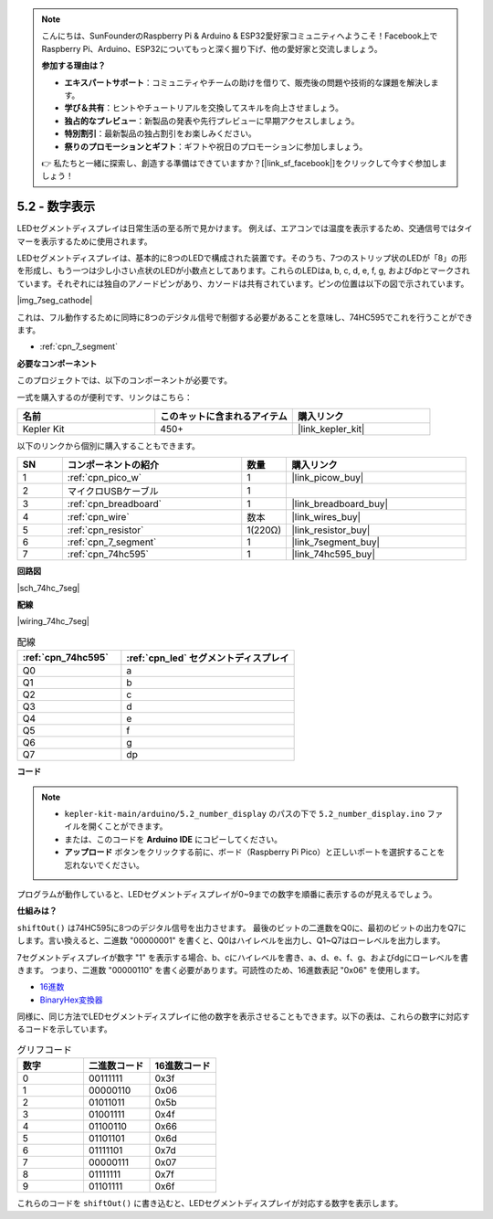 .. note::

    こんにちは、SunFounderのRaspberry Pi & Arduino & ESP32愛好家コミュニティへようこそ！Facebook上でRaspberry Pi、Arduino、ESP32についてもっと深く掘り下げ、他の愛好家と交流しましょう。

    **参加する理由は？**

    - **エキスパートサポート**：コミュニティやチームの助けを借りて、販売後の問題や技術的な課題を解決します。
    - **学び＆共有**：ヒントやチュートリアルを交換してスキルを向上させましょう。
    - **独占的なプレビュー**：新製品の発表や先行プレビューに早期アクセスしましょう。
    - **特別割引**：最新製品の独占割引をお楽しみください。
    - **祭りのプロモーションとギフト**：ギフトや祝日のプロモーションに参加しましょう。

    👉 私たちと一緒に探索し、創造する準備はできていますか？[|link_sf_facebook|]をクリックして今すぐ参加しましょう！

.. _ar_74hc_7seg:

5.2 - 数字表示
=======================

LEDセグメントディスプレイは日常生活の至る所で見かけます。
例えば、エアコンでは温度を表示するため、交通信号ではタイマーを表示するために使用されます。

LEDセグメントディスプレイは、基本的に8つのLEDで構成された装置です。そのうち、7つのストリップ状のLEDが「8」の形を形成し、もう一つは少し小さい点状のLEDが小数点としてあります。これらのLEDはa, b, c, d, e, f, g, およびdpとマークされています。それぞれには独自のアノードピンがあり、カソードは共有されています。ピンの位置は以下の図で示されています。

|img_7seg_cathode|

これは、フル動作するために同時に8つのデジタル信号で制御する必要があることを意味し、74HC595でこれを行うことができます。

* :ref:`cpn_7_segment`


**必要なコンポーネント**

このプロジェクトでは、以下のコンポーネントが必要です。

一式を購入するのが便利です、リンクはこちら：

.. list-table::
    :widths: 20 20 20
    :header-rows: 1

    *   - 名前
        - このキットに含まれるアイテム
        - 購入リンク
    *   - Kepler Kit
        - 450+
        - |link_kepler_kit|

以下のリンクから個別に購入することもできます。

.. list-table::
    :widths: 5 20 5 20
    :header-rows: 1

    *   - SN
        - コンポーネントの紹介
        - 数量
        - 購入リンク
    *   - 1
        - :ref:`cpn_pico_w`
        - 1
        - |link_picow_buy|
    *   - 2
        - マイクロUSBケーブル
        - 1
        - 
    *   - 3
        - :ref:`cpn_breadboard`
        - 1
        - |link_breadboard_buy|
    *   - 4
        - :ref:`cpn_wire`
        - 数本
        - |link_wires_buy|
    *   - 5
        - :ref:`cpn_resistor`
        - 1(220Ω)
        - |link_resistor_buy|
    *   - 6
        - :ref:`cpn_7_segment`
        - 1
        - |link_7segment_buy|
    *   - 7
        - :ref:`cpn_74hc595`
        - 1
        - |link_74hc595_buy|

**回路図**

|sch_74hc_7seg|

**配線**

|wiring_74hc_7seg|


.. list-table:: 配線
    :widths: 15 25
    :header-rows: 1

    *   - :ref:`cpn_74hc595`
        - :ref:`cpn_led` セグメントディスプレイ
    *   - Q0
        - a
    *   - Q1
        - b
    *   - Q2
        - c
    *   - Q3
        - d
    *   - Q4
        - e
    *   - Q5
        - f
    *   - Q6
        - g
    *   - Q7
        - dp

**コード**

.. note::

   * ``kepler-kit-main/arduino/5.2_number_display`` のパスの下で ``5.2_number_display.ino`` ファイルを開くことができます。
   * または、このコードを **Arduino IDE** にコピーしてください。

   * **アップロード** ボタンをクリックする前に、ボード（Raspberry Pi Pico）と正しいポートを選択することを忘れないでください。

.. raw:: html
    
    <iframe src=https://create.arduino.cc/editor/sunfounder01/a237801f-40d7-4920-80fb-a349307b1e05/preview?embed style="height:510px;width:100%;margin:10px 0" frameborder=0></iframe>

プログラムが動作していると、LEDセグメントディスプレイが0~9までの数字を順番に表示するのが見えるでしょう。

**仕組みは？**

``shiftOut()`` は74HC595に8つのデジタル信号を出力させます。
最後のビットの二進数をQ0に、最初のビットの出力をQ7にします。言い換えると、二進数 "00000001" を書くと、Q0はハイレベルを出力し、Q1~Q7はローレベルを出力します。

7セグメントディスプレイが数字 "1" を表示する場合、b、cにハイレベルを書き、a、d、e、f、g、およびdgにローレベルを書きます。
つまり、二進数 "00000110" を書く必要があります。可読性のため、16進数表記 "0x06" を使用します。

* `16進数 <https://ja.wikipedia.org/wiki/16%E9%80%B2%E6%95%B0>`_

* `BinaryHex変換器 <https://www.binaryhexconverter.com/binary-to-hex-converter>`_

同様に、同じ方法でLEDセグメントディスプレイに他の数字を表示させることもできます。以下の表は、これらの数字に対応するコードを示しています。

.. list-table:: グリフコード
    :widths: 20 20 20
    :header-rows: 1

    *   - 数字
        - 二進数コード
        - 16進数コード
    *   - 0
        - 00111111
        - 0x3f
    *   - 1
        - 00000110
        - 0x06
    *   - 2
        - 01011011
        - 0x5b
    *   - 3
        - 01001111
        - 0x4f
    *   - 4
        - 01100110
        - 0x66
    *   - 5
        - 01101101
        - 0x6d
    *   - 6
        - 01111101
        - 0x7d
    *   - 7
        - 00000111
        - 0x07
    *   - 8
        - 01111111
        - 0x7f
    *   - 9
        - 01101111
        - 0x6f

これらのコードを ``shiftOut()`` に書き込むと、LEDセグメントディスプレイが対応する数字を表示します。
